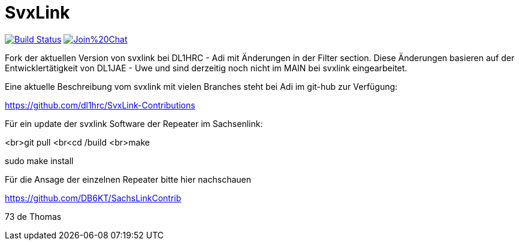 SvxLink
=======

image:https://travis-ci.org/sm0svx/svxlink.svg?branch=master["Build Status", link="https://travis-ci.org/sm0svx/svxlink"]
image:https://badges.gitter.im/Join%20Chat.svg[link="https://gitter.im/sm0svx/svxlink?utm_source=badge&utm_medium=badge&utm_campaign=pr-badge&utm_content=badge"]

Fork der aktuellen Version von svxlink bei DL1HRC - Adi mit Änderungen in der Filter section. Diese Änderungen basieren auf der Entwicklertätigkeit von DL1JAE - Uwe und sind derzeitig noch nicht im MAIN bei svxlink eingearbeitet.

Eine aktuelle Beschreibung vom svxlink mit vielen Branches steht bei Adi im git-hub zur Verfügung:

https://github.com/dl1hrc/SvxLink-Contributions

Für ein update der svxlink Software der Repeater im Sachsenlink:

<br>git pull
<br<cd /build
<br>make

sudo make install

Für die Ansage der einzelnen Repeater bitte hier nachschauen

https://github.com/DB6KT/SachsLinkContrib

73 de Thomas
